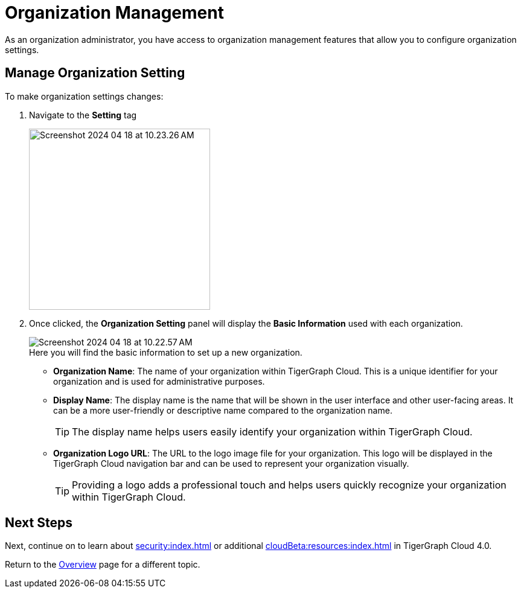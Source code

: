 = Organization Management
:experimental:

As an organization administrator, you have access to organization management features that allow you to configure organization settings.

== Manage Organization Setting

.To make organization settings changes:
. Navigate to the btn:[Setting] tag
+
image::Screenshot 2024-04-18 at 10.23.26 AM.png[width=300]

. Once clicked, the btn:[Organization Setting] panel will display the btn:[Basic Information] used with each organization.
+
image::Screenshot 2024-04-18 at 10.22.57 AM.png[]
+
.Here you will find the basic information to set up a new organization.
* *Organization Name*: The name of your organization within TigerGraph Cloud.
This is a unique identifier for your organization and is used for administrative purposes.
* *Display Name*: The display name is the name that will be shown in the user interface and other user-facing areas.
It can be a more user-friendly or descriptive name compared to the organization name.
+
[TIP]
====
The display name helps users easily identify your organization within TigerGraph Cloud.
====
* *Organization Logo URL*: The URL to the logo image file for your organization.
This logo will be displayed in the TigerGraph Cloud navigation bar and can be used to represent your organization visually.
+
[TIP]
====
Providing a logo adds a professional touch and helps users quickly recognize your organization within TigerGraph Cloud.
====

== Next Steps

Next, continue on to learn about xref:security:index.adoc[] or additional xref:cloudBeta:resources:index.adoc[] in TigerGraph Cloud 4.0.

Return to the xref:cloudBeta:overview:index.adoc[Overview] page for a different topic.


